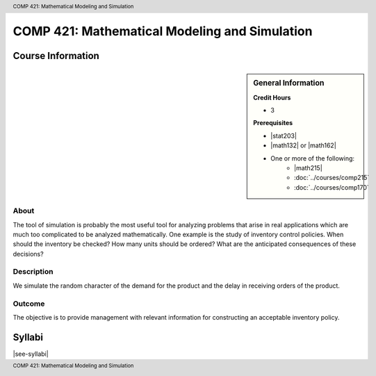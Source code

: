 .. header:: COMP 421: Mathematical Modeling and Simulation
.. footer:: COMP 421: Mathematical Modeling and Simulation

.. index::
    Mathematical Modeling and Simulation
    Modeling
    Simulation
    Graduate
    COMP 421

##############################################
COMP 421: Mathematical Modeling and Simulation
##############################################

******************
Course Information
******************

.. sidebar:: General Information

    **Credit Hours**

    * 3

    **Prerequisites**

    * |stat203|
    * |math132| or |math162|
    * One or more of the following:
        * |math215|
        * :doc:`../courses/comp215`
        * :doc:`../courses/comp170`

About
=====

The tool of simulation is probably the most useful tool for analyzing problems that arise in real applications which are much too complicated to be analyzed mathematically. One example is the study of inventory control policies. When should the inventory be checked? How many units should be ordered? What are the anticipated consequences of these decisions?

Description
===========

We simulate the random character of the demand for the product and the delay in receiving orders of the product.

Outcome
=======

The objective is to provide management with relevant information for constructing an acceptable inventory policy.

*******
Syllabi
*******

|see-syllabi|
